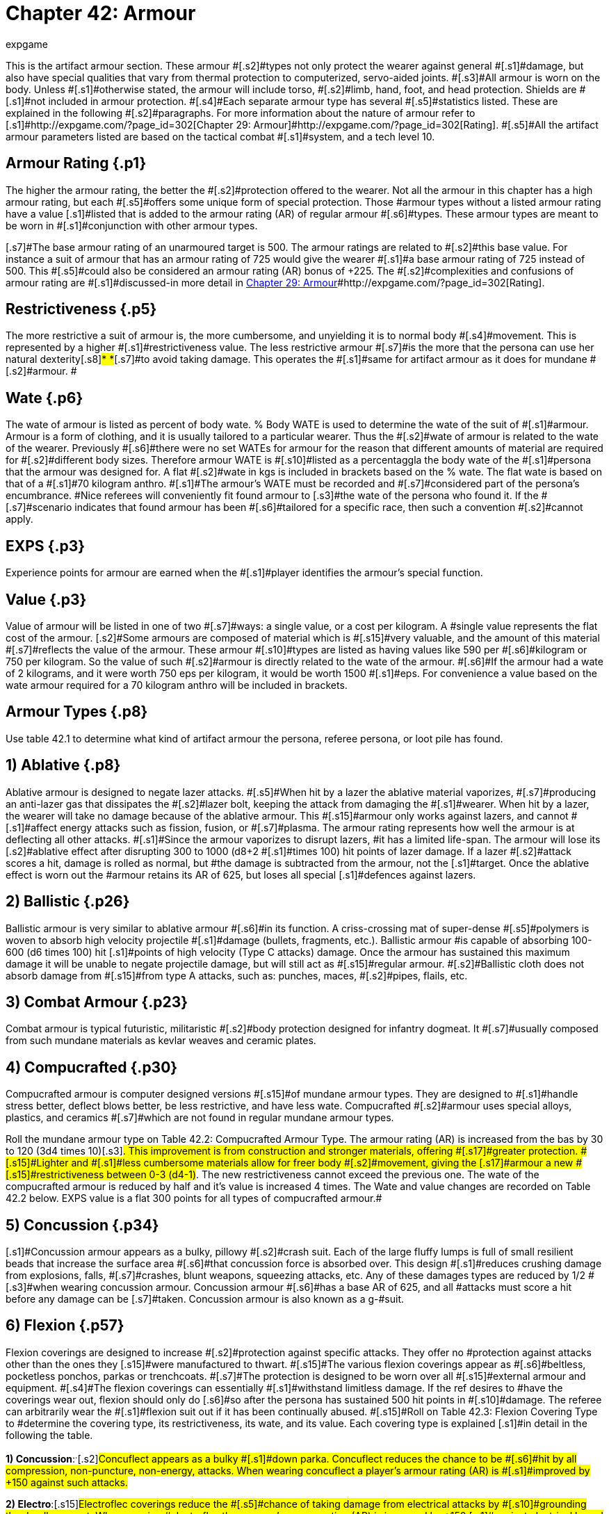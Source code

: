 = Chapter 42: Armour
:author: expgame
:date: 2010-08-08 03:55:20 -0400
:guid: http://expgame.com/?page_id=331
:id: 331
:page-layout: page

[.s1]#This is the artifact armour section.
These armour #[.s2]#types not only protect the wearer against general #[.s1]#damage, but also have special qualities that vary from thermal protection to computerized, servo-aided joints.
#[.s3]#All armour is worn on the body.
Unless #[.s1]#otherwise stated, the armour will include torso, #[.s2]#limb, hand, foot, and head protection.
Shields are #[.s1]#not included in armour protection.
#[.s4]#Each separate armour type has several #[.s5]#statistics listed.
These are explained in the following #[.s2]#paragraphs.
For more information about the nature of armour refer to [.s1]#http://expgame.com/?page_id=302[Chapter 29: Armour]#http://expgame.com/?page_id=302[Rating].
#[.s5]#All the artifact armour parameters listed are based on the tactical combat #[.s1]#system, and a tech level 10.#

== Armour Rating {.p1}

[.s3]#The higher the armour rating, the better the #[.s2]#protection offered to the wearer.
Not all the armour in this chapter has a high armour rating, but each #[.s5]#offers some unique form of special protection.
Those #armour types without a listed armour rating have a value [.s1]#listed that is added to the armour rating (AR) of regular armour #[.s6]#types.
These armour types are meant to be worn in #[.s1]#conjunction with other armour types.#

[.s7]#The base armour rating of an unarmoured target is 500.
The armour ratings are related to #[.s2]#this base value.
For instance a suit of armour that has an armour rating of 725 would give the wearer #[.s1]#a base armour rating of 725 instead of 500.
This #[.s5]#could also be considered an armour rating (AR) bonus of +225.
The #[.s2]#complexities and confusions of armour rating are #[.s1]#discussed-in more detail in http://expgame.com/?page_id=302[Chapter 29: Armour]#http://expgame.com/?page_id=302[Rating].

== Restrictiveness {.p5}

[.s2]#The more restrictive a suit of armour is, the more cumbersome, and unyielding it is to normal body #[.s4]#movement.
This is represented by a higher #[.s1]#restrictiveness value.
The less restrictive armour #[.s7]#is the more that the persona can use her natural dexterity#[.s8]#* *#[.s7]#to avoid taking damage.
This operates the #[.s1]#same for artifact armour as it does for mundane #[.s2]#armour.
#

== [.s9]#Wate# {.p6}

[.s2]#The wate of  armour is listed as  percent of body wate.
% Body WATE is used to determine the wate of the suit of #[.s1]#armour.
Armour is a form of clothing, and it is usually tailored to a particular wearer.
Thus the #[.s2]#wate of armour is related to the wate of the wearer.
Previously #[.s6]#there were no set WATEs for armour for the reason that different amounts of material are required for #[.s2]#different body sizes.
Therefore armour WATE is #[.s10]#listed as a percentaggla the body wate of the #[.s1]#persona that the armour was designed for.
A flat #[.s2]#wate in kgs is included in brackets based on the % wate.
The flat wate is based on that of a #[.s1]#70 kilogram anthro.
#[.s1]#The armour&#8217;s WATE must be recorded and #[.s7]#considered part of the persona&#8217;s encumbrance.
#Nice referees will conveniently fit found armour to [.s3]#the wate of the persona who found it.
If the #[.s7]#scenario indicates that found armour has been #[.s6]#tailored for a specific race, then such a convention #[.s2]#cannot apply.#

== EXPS {.p3}

[.s6]#Experience points for armour are earned when the #[.s1]#player identifies the armour&#8217;s special function.#

== Value {.p3}

[.s2]#Value of armour will be listed in one of two #[.s7]#ways: a single value, or a cost per kilogram.
A #single value represents the flat cost of the armour.
[.s2]#Some armours are composed of material which is #[.s15]#very valuable, and the amount of this material #[.s7]#reflects the value of the armour.
These armour #[.s10]#types are listed as having values like 590 per #[.s6]#kilogram or 750 per kilogram.
So the value of such #[.s2]#armour is directly related to the wate of the armour.
#[.s6]#If the armour had a wate of 2 kilograms, and it were worth 750 eps per kilogram, it would be worth 1500 #[.s1]#eps.
For convenience a value based on the wate armour required for a 70 kilogram anthro will be included in brackets.#

== Armour Types {.p8}

Use table 42.1 to determine what kind of artifact armour the persona, referee persona, or loot pile has found.

[table id=376 /]

== 1) Ablative {.p8}

[table id=377 /]

[.s6]#Ablative armour is designed to negate lazer attacks.
#[.s5]#When hit by a lazer the ablative material vaporizes, #[.s7]#producing an anti-lazer gas that dissipates the #[.s2]#lazer bolt, keeping the attack from damaging the #[.s1]#wearer.
When hit by a lazer, the wearer will take no damage because of the ablative armour.
This #[.s15]#armour only works against lazers, and cannot #[.s1]#affect energy attacks such as fission, fusion, or #[.s7]#plasma.
The armour rating represents how well the armour is at deflecting all other attacks.
#[.s1]#Since the armour vaporizes to disrupt lazers, #it has a limited life-span.
The armour will lose its [.s2]#ablative effect after disrupting 300 to 1000 (d8+2 #[.s1]#times 100) hit points of lazer damage.
If a lazer #[.s2]#attack scores a hit, damage is rolled as normal, but #the damage is subtracted from the armour, not the [.s1]#target.
Once the ablative effect is worn out the #armour retains its AR of 625, but loses all special [.s1]#defences against lazers.#

== 2) Ballistic {.p26}

[table id=378 /]

[.s1]#Ballistic armour is very similar to ablative armour #[.s6]#in its function.
A criss-crossing mat of super-dense #[.s5]#polymers is woven to absorb high velocity projectile #[.s1]#damage (bullets, fragments, etc.).
Ballistic armour #is capable of absorbing 100-600 (d6 times 100) hit [.s1]#points of high velocity (Type C attacks) damage.
Once the armour has sustained this maximum damage it will be unable to negate projectile damage, but will still act as #[.s15]#regular armour.
#[.s2]#Ballistic cloth does not absorb damage from #[.s15]#from type A attacks, such as: punches, maces, #[.s2]#pipes, flails, etc.#

== 3) Combat Armour {.p23}

[table id=379 /]

[.s7]#Combat armour is typical futuristic, militaristic #[.s2]#body protection designed for infantry dogmeat.
It #[.s7]#usually composed from such mundane materials as kevlar weaves and ceramic plates.#

== 4) Compucrafted {.p30}

[table id=380 /]

[.s2]#Compucrafted armour is computer designed versions #[.s15]#of mundane armour types.
They are designed to #[.s1]#handle stress better, deflect blows better, be less restrictive, and have less wate.
Compucrafted #[.s2]#armour uses special alloys, plastics, and ceramics #[.s7]#which are not found in regular mundane armour types.#

[table id=381 /]

[.s2]#Roll the mundane armour type on Table 42.2: Compucrafted Armour Type.
The armour rating (AR) is increased from the bas by 30 to 120 (3d4 times 10)#[.s3]#.
This improvement is from construction and stronger materials, offering #[.s17]#greater protection.
#[.s15]#Lighter and #[.s1]#less cumbersome materials allow for freer body #[.s2]#movement, giving the [.s17]#armour a new #[.s15]#restrictiveness between 0-3 (d4-1)#.
The new restrictiveness cannot exceed the previous one.
The wate of the compucrafted armour is reduced by half and it&#8217;s value is increased 4 times.
The Wate and value changes are recorded on Table 42.2 below.
EXPS value is a flat 300 points for all types of compucrafted armour.#

== 5) Concussion {.p34}

[table id=382 /]

[.s1]#Concussion armour appears as a bulky, pillowy #[.s2]#crash suit.
Each of the large fluffy lumps is full of small resilient beads that increase the surface area #[.s6]#that concussion force is absorbed over.
This design #[.s1]#reduces crushing damage from explosions, falls, #[.s7]#crashes, blunt weapons, squeezing attacks, etc.
Any of these damages types are reduced by 1/2 #[.s3]#when wearing concussion armour.
Concussion armour #[.s6]#has a base AR of 625, and all #attacks must score a hit before any damage can be [.s7]#taken.
Concussion armour is also known as a g-#suit.

== 6) Flexion {.p57}

[table id=383 /]

[.s3]#Flexion coverings are designed to increase #[.s2]#protection against specific attacks.
They offer no #protection against attacks other than the ones they [.s15]#were manufactured to thwart.
#[.s15]#The various flexion coverings appear as #[.s6]#beltless, pocketless ponchos, parkas or trenchcoats.
#[.s7]#The protection is designed to be worn over all #[.s15]#external armour and equipment.
#[.s4]#The flexion coverings can essentially #[.s1]#withstand limitless damage.
If the ref desires to #have the coverings wear out, flexion should only do [.s6]#so after the persona has sustained 500 hit points in #[.s10]#damage.
The referee can arbitrarily wear the #[.s1]#flexion suit out if it has been continually abused.
#[.s15]#Roll on Table 42.3: Flexion Covering Type to #determine the covering type, its restrictiveness, its wate, and its value.
Each covering type is explained [.s1]#in detail in the following the table.#

[table id=384 /]

[.s41]#*1) Concussion*:^.^#[.s2]#Concuflect appears as a bulky #[.s1]#down parka.
Concuflect reduces the chance to be #[.s6]#hit by all compression, non-puncture, non-energy, attacks.
When wearing concuflect a player&#8217;s armour rating (AR) is #[.s1]#improved by +150 against such attacks.#

[.s42]#*2) Electro*:#[.s15]#Electroflec coverings reduce the #[.s5]#chance of taking damage from electrical attacks by #[.s10]#grounding the deadly current.
When wearing #electroflex the persona&#8217;s armour rating (AR) is improved by +150 [.s1]#against electrical based attacks, and a bonus of 3 #[.s7]#on any electrical related saving throws.#

[.s41]#*3) Energy*:#[.s2]#Enerflec reduces the chance to be hit #by personal energy weapons (such as fusion, fission [.s6]#and plasma guns).
When wearing this shimmering #[.s7]#covering the wearer&#8217;s AR is increased by +150 against energy attacks.
Damage from energy based area of effect attacks, for example fusion attacks, #[.s2]#are reduced one half by Enerflec.#

[.s1]#*4) Inertia*: Inerflec has a slickery covering that #[.s3]#makes low velocity striking and puncturing #weapons less likely to hit.
The Inerflec is especially [.s1]#good at hampering Type A and B attacks.
There is a bonus of +150 to the wearer&#8217;s armour rating (AR) against such #attacks.

[.s5]#*5) Lazer*: Reflec is the most well known of all the #flexion coverings.
It increases the wearer&#8217;s armour [.s1]#rating by +150 against lazer attacks.
The cloak has #[.s2]#a matte colour, with a highly reflective underlay to deflect and #[.s7]# misdirect lazers.#

[.s15]#*6) Projectile*: Proflec is a hardened covering #[.s1]#composed of a thin layer of ballistic cloth.
This #[.s5]#flexion covering aids in the deflection of high velocity #[.s7]#projectile attacks (type C attacks), and increases the wearer&#8217;s AR #[.s1]#by +150 against them.#

[.s10]#*6) Vibro*: Vibroflec is an intricate weave of #[.s44]#microscopic (the modern catchphrase is &#8216;nano&#8217;), high tensile threads which are #designed to make vibro attacks more likely to &#8216;skip [.s10]#off&#8217;
their target without doing damage.
Vibro #[.s7]#attacks have -150 against Vibroflec (increase the #[.s1]#AR of the wearer by +150 vs such attacks).#

== 7) Force Field Belt {.p2}

[table id=385 /]

[.s1]#Force field belts generate an invisible defensive #[.s4]#shield contoured to the wearer&#8217;s body.
The #[.s6]#electromagically generated field will dissipate kinetic #[.s2]#energy over the entire field.
Any object approaching #[.s10]#at high speed will have all its kinetic energy #[.s1]#absorbed and dissipated before it hits the belt wearer.#

[.s2]#The belt is triggered by anything that indicates #a relatively high velocity differential between itself [.s7]#and the persona.
Thus the defensive field will #[.s1]#absorb damage from high velocity, high energy #[.s6]#attacks (lazers, falls, bullets, grenades, rocks), but #[.s10]#anything approaching the player in a passive #[.s1]#manner will not be hampered by the force field #[.s2]#(injections, gases, kisses).#

[.s1]#Any damage that would have been taken by #the wearer is absorbed by the force field belt.
The [.s1]#force field belt requires energy to dissipate the #[.s7]#force, and when it has absorbed the maximum #amount of damage its batteries are dead.
The force [.s1]#field belt cannot be used again until its batteries are replaced.
See http://expgame.com/?page_id=357[Chapter 55: Support Equipment].
#Force field belts vary in the number of hit [.s7]#points they absorb, and increase in WATE and #[.s6]#value depending on their  capacity to absorb damage.
#

[table id=386 /]

== 8) Helmet {.p78}

[table id=387 /]

[.s2]#These are specialized helmets that offer not only head protection, but built in equipment also.
The #[.s1]#helmet could have a _gun_+++<i>+++, +++</i>+++medical equipment, or scope installed.
The player rolls once on #[.s6]#Table 42.5: Helmet Accessory to determine what is #[.s2]#built into the helmet.
The persona will be able to #[.s4]#control the device in her helmet with head #[.s16]#movements, tongue connections, or facial #[.s1]#expressions.#

[.s2]#The base helmet type must be determined by #[.s6]#the referee.
The referee must choose from either a #[.s5]#combat armour helmet (armour #3), a compucrafted #[.s1]#helmet (armour #4), or a plastix helmet (armour #[.s6]##9).
There is no effective difference between the 3 #[.s7]#helmet types.#

[.s15]#Whichever helmet type is chosen the AR #[.s6]#bonus will be +40 if worn without armour, and no #[.s15]#bonus if worn with a full suit of armour.
The #[.s2]#helmet offers no increased restrictiveness, as the #[.s7]#artifacts will be ergonomically inserted in the #[.s6]#helmet.
The wate of the helmet will be equal to the #[.s2]#wate of the toy that is built into it.
These are the #[.s1]#specifications of the helmet, regardless which of the 3 helmet types is chosen.#

[.s2]#When using the Helmet Accessory table there #[.s1]#are some obvious restrictions as to what type of #[.s2]#equipment can be placed within the helmet.
Very #[.s5]#heavy items, such as cloning equipment, or artillery #[.s15]#would not only be impractical, but may cause #[.s2]#severe neck injury.
The table is an abbreviated list #[.s1]#of equipment that may be useful in a combat #[.s2]#helmet.
Each of the accessory types is discussed i#[.s1]#.
It is best to record all #[.s6]#information about the helmet now, roll its accessory, #[.s7]#and not have to refer to this chapter again.#

[table id=388 /]

[.s52]#*1) Communication*:#[.s7]# The communication device is#[.s1]# rolled from the list of communication artifacts #[.s7]#found in http://expgame.com/?page_id=343[Chapter 48: Miscellaneous Equipment].
The device cannot have a wate #[.s7]#greater than 6 kg.
Helmet communications are #[.s2]#common, and this does not count as a roll.
Instruct #[.s1]#the player to roll on the Helmet Accessory table #again.

[.s10]#*2) Gun*: The weapon is rolled in http://expgame.com/?page_id=339[Chapter 46: ]#[.s2]#http://expgame.com/?page_id=339[Guns], and is limited to a pistol, or a pistol version of the gun rolled.
The gun is part of the helmet, and #[.s1]#it is triggered by the wearer&#8217;s head actions.#

[.s53]#*3) Medical Equipment*:#[.s1]#Medical equipment is #[.s6]#rolled in http://expgame.com/?page_id=341[Chapter 47: Medical Equipment].
The only #[.s1]#requirement is that the device rolled be reusable #(not a disposable vedi-kit), and it must have a wate [.s1]#less than 6 kg.#

[.s54]#*4) Miscellaneous Equipment*:#[.s44]#Any bizarre #[.s3]#device could be rolled in http://expgame.com/?page_id=343[Chapter 48: Miscellaneous Equipment].
Again the #[.s1]#maximum wate of the artifact is limited to 6 kg, #[.s6]#and the mood of the referee.
For instance a plastix #[.s2]#helmet with a built in fire log, may be humorous, but cruel.
If the device is not reusable, or it has a #[.s15]#wate greater than 6 kg, the player should roll #[.s1]#another piece of miscellaneous equipment.#

[.s55]#*5) Scope*:#[.s5]#Roll from the list of scope[.s1]# artifacts #[.s7]#found in http://expgame.com/?page_id=343[Chapter 48: Miscellaneous Equipment]##[.s1]#.
There is no limit to the type of scope #that is inserted into the helmet.
The scope will be [.s2]#useable with any weapon of the appropriate type.
For instance, a scope dedicated to rifles could be #[.s7]#used with any rifle that the persona is using.#

[.s41]#*6) Visual Aid*:#[.s2]#Roll from the list of visual aid [.s1]#artifacts #[.s7]#found in http://expgame.com/?page_id=343[Chapter 48: Miscellaneous Equipment]#.
The mutant will be able to #[.s5]#flip the visual aid into and out of place in a stylish visor like #fashion.

== 9) Plastix {.p97}

[table id=389 /]

[.s1]#Plastix armour is nice, white, ceramic composite #[.s3]#plate armour.
The armour has a tendency to #[.s6]#remain clean and white, and is commonly worn by disposable #[.s7]#spacefaring infantry.
This armour type&#8217;s helmet #[.s15]#has a closed face plate with a built in, nearly #opaque, sun visor.
If the helmet is worn the player [.s1]#receives a #[.s5]#penalty of -114 on her to hit rolls.
The armour rating is not compromised if the helmet is removed.
#

== 10) Powered {.p102}

[table id=390 /]

[.s15]#Powered armour is servo aided and computer #[.s7]#enhanced body armour.
Typical powered armour is sealed, carries its own power #[.s2]#plant is integrated with it&#8217;s accessories.
#[.s1]#Powered armour enhances the wearer&#8217;s attributes #[.s7]#by electronically amplifying the persona&#8217;s#[.s3]# natural abilities.
The persona wearing #[.s10]#powered armour is neurally wired into the suit giving #[.s1]#immediate access to an array of equipment built #[.s15]#into her armour.#

[.p109]
=== http://expgame.com/?page_id=3111[Subchapter 42-1]

== 11) Protex {.p161}

[table id=398 /]

[.s9]#Suits of protex are industrial under armour designed to protect personas from specific work place hazards.
#[.s44]#The armour-clothing offers complete #[.s23]#protection from the hazard described.
Each suit consists of gloves, hood, socks, and a body suit.
The problem is that this armour is not designed for the rigors of #[.s5]#combat, and combat will destroy it fairly quickly.
#[.s1]#Protex armour is considered destroyed once the #[.s5]#persona has withstood 100 HPS of damage while wearing the armour.
This means any damage from any source.
Roll on Table 42.6: #[.s7]#Protex Armour Type #[.s5]#to determine the type of protection offered.
#[.s23]#This protection is total, no damage taken, no saves #necessary

[table id=399 /]

== 12) Shield {.p180}

[table id=400 /]

[.s1]#Artifact shields are arm held plates based on the #materials, or technologies, of other TOY armour [.s1]#types.
For instance, a plastix shield may be found #[.s7]#with a suit of plastix armour.
The plastix shield #[.s2]#will improve the user&#8217;s armour rating by decreasing the surface area available for effective attack.
The #[.s1]#main point of a shield is that it can only protect one #[.s2]#flank of the wearer, and does not cover her whole body.
A force field wrist band would only place a force field in front of the persona, and attacks from #[.s15]#the other flanks would not suffer the shielding #[.s7]#bonus.
Further rules for shielding can be found under Shielding in http://expgame.com/?page_id=302[Chapter 29: Armour Rating].
#[.s1]#The type of artifact shield and it&#8217;s benefits are determined #[.s2]#on Table 42.7: Shield Armour Type+++<i>+++.
+++</i>+++All special properties of the armour that apply to the shield are listed on #[.s15]#the table.
Shields are quite dull, and take some #[.s2]#time to roll up since the referee must flip between #[.s7]#several parts of this chapter.#

[table id=401 /]

== 13) Vac Suit {.p178}

[table id=402 /]

[.s6]#The vacuum resistance suit keeps the persona #[.s15]#from being simultaneously asphyxiated, boiled #[.s6]#and frozen by the harsh environment of deep space #[.s5]#(exatmo).
The vac suit, or space suit, is the standard #[.s1]#protection worn by anthropomrphs expecting to #[.s2]#survive zero atmosphere.
There are three separate #[.s44]#types of vac suits: civilian, industrial, and #[.s2]#military**.
**Each of which has it&#8217;s #[.s15]#peculiarities.
#Vac suits will tear only if subject to extreme [.s1]#damaging forces.
If a persona wearing a vac suit #takes 30 points of damage, there is a 30% chance of [.s15]#vac suit rupture.
Vac suit rupture will kill the persona very quickly.
See http://expgame.com/?page_id=282[Chapter 19: Special Terrain].#

[.s53]#*Civilian*:#[.s1]#The civilian vac suit is the virtual #[.s7]#life preserver of outer space.
It can be adorned #[.s23]#quickly, within 1 to 4 units if a normal DEX attribute** **roll is made.
The #[.s2]#wearer will be able to function normally for 4 days.
If the vac suit is worn for greater than 4 days, the #wearer will be preserved cryogenically until revived [.s2]#by medical personnel (DD 5).
The civilian vac suit #[.s7]#has no movement controls to speak of, and the #[.s2]#persona must drag herself around in zero gravity.
Since the civilian vac suit is only going to be worn #[.s3]#in emergency situations is also acts as an all #[.s6]#frequency homing device, emitting a locator-distress #[.s1]#call to all receivers.
#[.s3]#The vac suit can also be worn to protect #[.s2]#against toxins inside an atmosphere.
The suit will #[.s1]#maintain a safe environment for 4 days, and then act as a stasis bag for 4 months.#

[.s59]#*Industrial*:#[.s16]#The industrial vac suit was #[.s5]#designed to do outside repair work for space vehicles #[.s1]#while exatmo.
The suit can be jumped into by a #skilled wearer in 1 to 4 units.
An industrial vac suit can be flown around by the wearer.
It has jets built [.s3]#into the shoes, and gloves, so the wearer can #[.s7]#maneuver at 8 h/u.
The industrial vac suit has a #built in radio, and lots of space for tools, and spare [.s1]#parts.
The industrial vac suit has a mini airlock #[.s7]#which can transfer small pieces of equipment to #[.s6]#the inside of the suit for delicate hands on work.
A persona can function normally for 8 days in this vac #[.s2]#suit, but beyond this time the wearer will be placed #[.s15]#in cryogenic suspension, and an all frequency #[.s1]#emergency beacon will begin transmitting.#

[.s53]#*Military*:#[.s1]#While exatmo, the military vac suit #[.s7]#is virtually undetectable to anything other than #[.s1]#direct visual sight.
The suits have built in lazer #[.s16]#communicators, and line of sight must be #[.s3]#maintained to converse between two talkers.
#[.s1]#Specially articulated gloves allow the wearer to #[.s15]#employ triggered weapons.
There is also a jet #[.s2]#system built into the shoulders and feet of the vac #[.s1]#suit.
The jets allow the wearer to travel at 10 h/u.
#The military vac suit is designed for quick removal [.s2]#once in atmosphere, and can explode off the wearer #[.s1]#in less than a unit.
A military vac suit cannot be #adorned in an emergency basis.
A military vac suit [.s15]#will last for 6 days in exatmo, after which the #[.s1]#wearer is dead.
Most military vac suits will immolate after the wearer has died, leaving no useful evidence other than harmless space debris.
#
